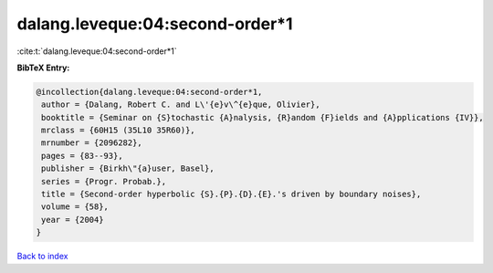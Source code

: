 dalang.leveque:04:second-order*1
================================

:cite:t:`dalang.leveque:04:second-order*1`

**BibTeX Entry:**

.. code-block:: bibtex

   @incollection{dalang.leveque:04:second-order*1,
    author = {Dalang, Robert C. and L\'{e}v\^{e}que, Olivier},
    booktitle = {Seminar on {S}tochastic {A}nalysis, {R}andom {F}ields and {A}pplications {IV}},
    mrclass = {60H15 (35L10 35R60)},
    mrnumber = {2096282},
    pages = {83--93},
    publisher = {Birkh\"{a}user, Basel},
    series = {Progr. Probab.},
    title = {Second-order hyperbolic {S}.{P}.{D}.{E}.'s driven by boundary noises},
    volume = {58},
    year = {2004}
   }

`Back to index <../By-Cite-Keys.html>`_
